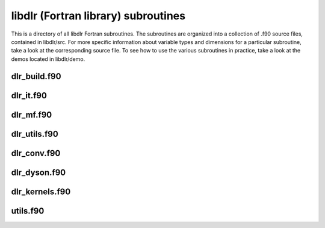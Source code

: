 libdlr (Fortran library) subroutines
====================================

This is a directory of all libdlr Fortran subroutines. The subroutines
are organized into a collection of .f90 source files, contained in
libdlr/src.  For more specific information about variable types and
dimensions for a particular subroutine, take a look at the corresponding
source file. To see how to use the various subroutines in practice, take
a look at the demos located in libdlr/demo.

dlr_build.f90
-------------

.. autodoxygenfile:: dlr_build.f90
   :project: fortran

dlr_it.f90
----------

.. autodoxygenfile:: dlr_it.f90
   :project: fortran

dlr_mf.f90
----------

.. autodoxygenfile:: dlr_mf.f90
   :project: fortran

dlr_utils.f90
-------------

.. autodoxygenfile:: dlr_utils.f90
   :project: fortran

dlr_conv.f90
------------

.. autodoxygenfile:: dlr_conv.f90
   :project: fortran

dlr_dyson.f90
-------------

.. autodoxygenfile:: dlr_dyson.f90
   :project: fortran

dlr_kernels.f90
---------------

.. autodoxygenfile:: dlr_kernels.f90
   :project: fortran

utils.f90
---------

.. autodoxygenfile:: utils.f90
   :project: fortran
      
